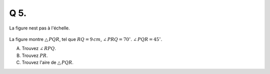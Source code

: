 Q 5.
====

La figure nest pas à l'échelle.


.. figure:: images/figure_x5.png
   :scale: 60 %

   ..

La figure montre :math:`\bigtriangleup\,PQR`, tel que :math:`RQ = 9\,cm`, :math:`\angle\,PRQ = 70^\circ`. :math:`\angle\,PQR = 45^\circ`.

A) Trouvez :math:`\angle\,RPQ`.

B) Trouvez :math:`PR`.
      
C) Trouvez l'aire de :math:`\bigtriangleup\,PQR`.


   

	   

